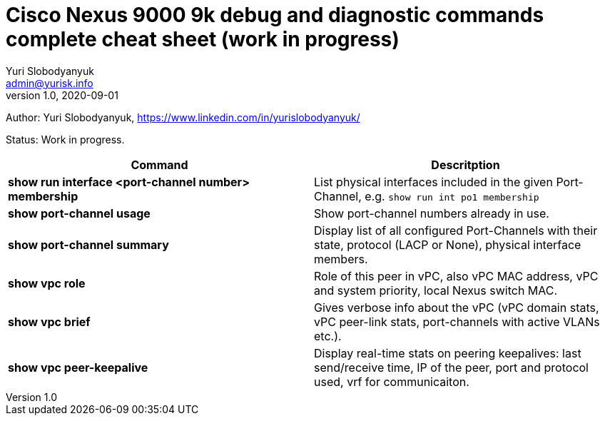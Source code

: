 = Cisco Nexus 9000 9k debug and diagnostic commands complete cheat sheet (work in progress)
Yuri Slobodyanyuk <admin@yurisk.info>
v1.0, 2020-09-01
:homepage: https://yurisk.info

Author: Yuri Slobodyanyuk, https://www.linkedin.com/in/yurislobodyanyuk/

Status: Work in progress.


[cols=2,options="header"]
|===
|Command
|Descritption

|*show run interface <port-channel number> membership*
|List physical interfaces included in the given Port-Channel, e.g. `show run int po1 membership`

|*show port-channel usage*
|Show port-channel numbers already in use.

|*show port-channel summary*
|Display list of all configured Port-Channels with their state, protocol (LACP or None), physical interface members.

|*show vpc role*
|Role of this peer in vPC, also vPC MAC address, vPC and system priority, local Nexus switch MAC.

|*show vpc brief*
|Gives verbose info about the vPC (vPC domain stats, vPC peer-link stats, port-channels with active VLANs etc.).

|*show vpc peer-keepalive*
| Display real-time stats on peering keepalives: last send/receive time, IP of the peer, port and protocol used, vrf for communicaiton.




|===

